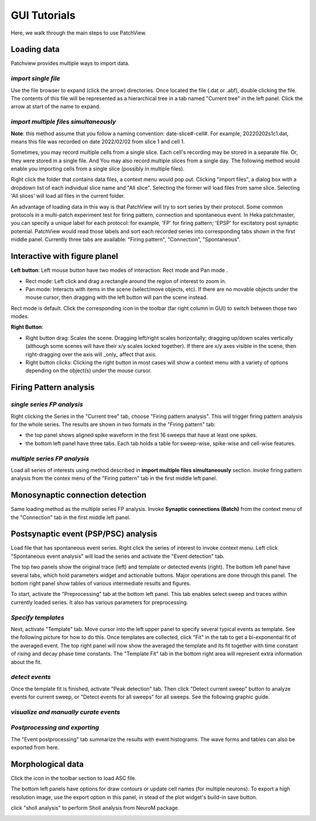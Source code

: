 ================
GUI Tutorials
================
Here, we walk through the main steps to use PatchView.

**Loading data**
-----------------
Patchview provides multiple ways to import data.

*import single file*
^^^^^^^^^^^^^^^^^^^^^^
Use the file browser to expand (click the arrow) directories. Once located the file (.dat or .abf), double clicking
the file. The contents of this file will be represented as a hierarchical tree in a tab named "Current tree" in the
left panel. Click the arrow at start of the name to expand. 

*import multiple files simultaneously*
^^^^^^^^^^^^^^^^^^^^^^^^^^^^^^^^^^^^^^^

**Note**: this method assume that you follow a naming convention: date-slice#-cell#. For example, 20220202s1c1.dat, means
this file was recorded on date 2022/02/02 from slice 1 and cell 1. 

Sometimes, you may record multiple cells from a single slice. Each cell's recording may be stored in a separate file. 
Or, they were stored in a single file. And You may also record multiple slices from a single day.
The following method would enable you importing cells from a single slice (possibly in multiple files). 

Right click the folder that contains data files, a context menu would pop out. Clicking "import files", a dialog box with
a dropdown list of each individual slice name and "All slice". Selecting the former will load files from same slice.
Selecting 'All slices' will load all files in the current folder. 

An advantage of loading data in this way is that PatchView will try to sort series by their protocol. Some common protocols
in a multi-patch experiment test for firing pattern, connection and spontaneous event. In Heka patchmaster, you can specify
a unique label for each protocol: for example, 'FP' for firing pattern; 'EPSP' for excitatory post synaptic potential.
PatchView would read those labels and sort each recorded series into corresponding tabs shown in the first middle panel.
Currently three tabs are available: "Firing pattern", "Connection", "Spontaneous".

**Interactive with figure planel**
-------------------------------------

**Left button**:  Left mouse button have two modes of interaction: Rect mode |mouseMode1| and Pan mode |mouseMode2|. 

* Rect mode: Left click and drag a rectangle around the region of interest to zoom in.
* Pan mode:  Interacts with items in the scene (select/move objects, etc). If there are no movable objects under the mouse cursor, then dragging with the left button will pan the scene instead. 

Rect mode is default. Click the corresponding icon in the toolbar (far right column in GUI) to switch between
those two modes.

**Right Button**:

* Right button drag: Scales the scene. Dragging left/right scales horizontally; dragging up/down scales vertically (although some scenes will have their x/y scales locked together). If there are x/y axes visible in the scene, then right-dragging over the axis will _only_ affect that axis. 
* Right button clicks: Clicking the right button in most cases will show a context menu with a variety of options depending on the object(s) under the mouse cursor. 

.. |mouseMode1| image:: resources/images/rectangle.png
    :height: 25px
.. |mouseMode2| image:: resources/images/navigation.png
    :height: 25px

**Firing Pattern analysis**
----------------------------
*single series FP analysis*
^^^^^^^^^^^^^^^^^^^^^^^^^^^^^
Right clicking the Series in the "Current tree" tab, choose "Firing pattern analysis". This will trigger firing pattern
analysis for the whole series. The results are shown in two formats in the "Firing pattern" tab: 

* the top panel shows aligned spike waveform in the first 16 sweeps that have at least one spikes.
* the bottom left panel have three tabs. Each tab holds a table for sweep-wise, spike-wise and cell-wise features.

*multiple series FP analysis*
^^^^^^^^^^^^^^^^^^^^^^^^^^^^^^^
Load all series of interests using method described in **import multiple files simultaneously** section. Invoke firing 
pattern analysis from the contex menu of the "Firing pattern" tab in the first middle left panel.

**Monosynaptic connection detection**
-------------------------------------------
Same loading method as the multiple series FP analysis. Invoke **Synaptic connections (Batch)** from the context menu of 
the "Connection" tab in the first middle left panel.

**Postsynaptic event (PSP/PSC) analysis**
-------------------------------------------
Load file that has spontaneous event series. Right click the series of interest to invoke context menu. Left click
"Spontaneous event analysis" will load the series and activate the "Event detection" tab. 

The top two panels show the original trace (left) and template or detected events (right). The bottom left panel have
several tabs, which hold parameters widget and actionable buttons. Major operations are done through this panel. The
bottom right panel show tables of various intermediate results and figures.

To start, activate the "Preprocessing" tab at the bottom left panel. This tab enables select sweep and traces within
currently loaded series. It also has various parameters for preprocessing.

*Specify templates*
^^^^^^^^^^^^^^^^^^^^^^
Next, activate "Template" tab. Move cursor into the left upper panel to specify several typical events as template. See the following
picture for how to do this. Once templates are collected, click "Fit" in the tab to get a bi-exponential fit of the averaged event.
The top right panel will now show the averaged the template and its fit together with time constant of rising and decay phase time constants.
The "Template Fit" tab in the bottom right area will represent extra information about the fit.

.. image:: resources/images/event_template.png
    :width: 800
    :alt: Alternative text

*detect events*
^^^^^^^^^^^^^^^^^^^^^^
Once the template fit is finished, activate "Peak detection" tab. Then click "Detect current sweep" button to analyze events
for current sweep, or "Detect events for all sweeps" for all sweeps.  See the following graphic guide. 

.. image:: resources/images/event_sweep.png
    :width: 800
    :alt: Alternative text

*visualize and manually curate events*
^^^^^^^^^^^^^^^^^^^^^^^^^^^^^^^^^^^^^^^
.. image:: resources/images/event_curate.png
    :width: 800
    :alt: Alternative text

*Postprocessing and exporting*
^^^^^^^^^^^^^^^^^^^^^^^^^^^^^^^
The "Event postprocessing" tab summarize the results with event histograms. The wave forms and tables can also be exported
from here.

.. image:: resources/images/event_histExport.png
    :width: 800
    :alt: Alternative text

**Morphological data**
---------------------------
Click the |tree| icon in the toolbar section to load ASC file.  

The bottom left panels have options for draw contours or update cell names (for multiple neurons).
To export a high resolution image, use the export option in this panel,
in stead of the plot widget's build-in save button.

.. |tree| image:: resources/images/tree.png
    :height: 25px

.. image:: resources/images/morphor_tree.png
    :width: 800
    :alt: Alternative text

click "sholl analysis" to perform Sholl analysis from NeuroM package.

.. image:: resources/images/shollAna1.png
    :width: 800
    :alt: Alternative text

